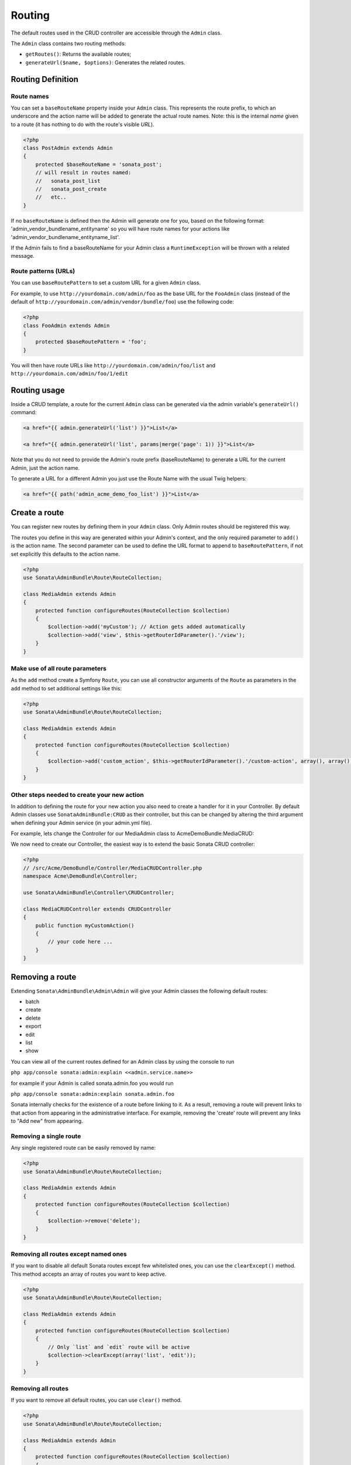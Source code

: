 Routing
=======

The default routes used in the CRUD controller are accessible through the
``Admin`` class.

The ``Admin`` class contains two routing methods:

* ``getRoutes()``: Returns the available routes;
* ``generateUrl($name, $options)``: Generates the related routes.

Routing Definition
------------------

Route names
^^^^^^^^^^^

You can set a ``baseRouteName`` property inside your ``Admin`` class. This
represents the route prefix, to which an underscore and the action name will
be added to generate the actual route names. Note: this is the internal *name*
given to a route (it has nothing to do with the route's visible *URL*).

.. code-block:: php

    <?php
    class PostAdmin extends Admin
    {
        protected $baseRouteName = 'sonata_post';
        // will result in routes named:
        //   sonata_post_list
        //   sonata_post_create
        //   etc..
    }

If no ``baseRouteName`` is defined then the Admin will generate one for you,
based on the following format: 'admin_vendor_bundlename_entityname' so you will have
route names for your actions like 'admin_vendor_bundlename_entityname_list'.

If the Admin fails to find a baseRouteName for your Admin class a ``RuntimeException``
will be thrown with a related message.

Route patterns (URLs)
^^^^^^^^^^^^^^^^^^^^^

You can use ``baseRoutePattern`` to set a custom URL for a given ``Admin`` class.

For example, to use ``http://yourdomain.com/admin/foo`` as the base URL for
the ``FooAdmin`` class (instead of the default of ``http://yourdomain.com/admin/vendor/bundle/foo``)
use the following code:

.. code-block:: php

    <?php
    class FooAdmin extends Admin
    {
        protected $baseRoutePattern = 'foo';
    }

You will then have route URLs like ``http://yourdomain.com/admin/foo/list`` and
``http://yourdomain.com/admin/foo/1/edit``

Routing usage
-------------

Inside a CRUD template, a route for the current ``Admin`` class can be generated via
the admin variable's ``generateUrl()`` command:

.. code-block:: html+jinja

    <a href="{{ admin.generateUrl('list') }}">List</a>

    <a href="{{ admin.generateUrl('list', params|merge('page': 1)) }}">List</a>

Note that you do not need to provide the Admin's route prefix (baseRouteName) to
generate a URL for the current Admin, just the action name.

To generate a URL for a different Admin you just use the Route Name with the usual
Twig helpers:

.. code-block:: html+jinja

    <a href="{{ path('admin_acme_demo_foo_list') }}">List</a>


Create a route
--------------

You can register new routes by defining them in your ``Admin`` class. Only Admin
routes should be registered this way.

The routes you define in this way are generated within your Admin's context, and
the only required parameter to ``add()`` is the action name. The second parameter
can be used to define the URL format to append to ``baseRoutePattern``, if not set
explicitly this defaults to the action name.

.. code-block:: php

    <?php
    use Sonata\AdminBundle\Route\RouteCollection;

    class MediaAdmin extends Admin
    {
        protected function configureRoutes(RouteCollection $collection)
        {
            $collection->add('myCustom'); // Action gets added automatically
            $collection->add('view', $this->getRouterIdParameter().'/view');
        }
    }

Make use of all route parameters
^^^^^^^^^^^^^^^^^^^^^^^^^^^^^^^^

As the ``add`` method create a Symfony ``Route``, you can use all constructor arguments of the ``Route`` as parameters
in the ``add`` method to set additional settings like this:

.. code-block:: php

    <?php
    use Sonata\AdminBundle\Route\RouteCollection;

    class MediaAdmin extends Admin
    {
        protected function configureRoutes(RouteCollection $collection)
        {
            $collection->add('custom_action', $this->getRouterIdParameter().'/custom-action', array(), array(), array(), '', array('https'), array('GET','POST'));
        }
    }

Other steps needed to create your new action
^^^^^^^^^^^^^^^^^^^^^^^^^^^^^^^^^^^^^^^^^^^^

In addition to defining the route for your new action you also need to create a
handler for it in your Controller. By default Admin classes use ``SonataAdminBundle:CRUD``
as their controller, but this can be changed by altering the third argument when defining
your Admin service (in your admin.yml file).

For example, lets change the Controller for our MediaAdmin class to AcmeDemoBundle:MediaCRUD:

.. configuration-block::

    .. code-block:: yaml

        # src/Acme/DemoBundle/Resources/config/admin.yml
        sonata.admin.media:
            class: Acme\DemoBundle\Admin\MediaAdmin
            tags:
                - { name: sonata.admin, manager_type: orm, label: "Media" }
            arguments:
                - ~
                - Acme\DemoBundle\Entity\Page
                - 'AcmeDemoBundle:MediaCRUD' # define the new controller via the third argument
            calls:
                - [ setTranslationDomain, [Acme\DemoBundle]]

We now need to create our Controller, the easiest way is to extend the basic Sonata CRUD controller:

.. code-block:: php

    <?php
    // /src/Acme/DemoBundle/Controller/MediaCRUDController.php
    namespace Acme\DemoBundle\Controller;

    use Sonata\AdminBundle\Controller\CRUDController;

    class MediaCRUDController extends CRUDController
    {
        public function myCustomAction()
        {
            // your code here ...
        }
    }

Removing a route
----------------

Extending ``Sonata\AdminBundle\Admin\Admin`` will give your Admin classes the following
default routes:

* batch
* create
* delete
* export
* edit
* list
* show

You can view all of the current routes defined for an Admin class by using the console to run

``php app/console sonata:admin:explain <<admin.service.name>>``

for example if your Admin is called sonata.admin.foo you would run

``php app/console sonata:admin:explain sonata.admin.foo``

Sonata internally checks for the existence of a route before linking to it. As a result, removing a
route will prevent links to that action from appearing in the administrative interface. For example,
removing the 'create' route will prevent any links to "Add new" from appearing.

Removing a single route
^^^^^^^^^^^^^^^^^^^^^^^

Any single registered route can be easily removed by name:

.. code-block:: php

    <?php
    use Sonata\AdminBundle\Route\RouteCollection;

    class MediaAdmin extends Admin
    {
        protected function configureRoutes(RouteCollection $collection)
        {
            $collection->remove('delete');
        }
    }


Removing all routes except named ones
^^^^^^^^^^^^^^^^^^^^^^^^^^^^^^^^^^^^^

If you want to disable all default Sonata routes except few whitelisted ones, you can use
the ``clearExcept()`` method. This method accepts an array of routes you want to keep active.

.. code-block:: php

    <?php
    use Sonata\AdminBundle\Route\RouteCollection;

    class MediaAdmin extends Admin
    {
        protected function configureRoutes(RouteCollection $collection)
        {
            // Only `list` and `edit` route will be active
            $collection->clearExcept(array('list', 'edit'));
        }
    }

Removing all routes
^^^^^^^^^^^^^^^^^^^

If you want to remove all default routes, you can use ``clear()`` method.

.. code-block:: php

    <?php
    use Sonata\AdminBundle\Route\RouteCollection;

    class MediaAdmin extends Admin
    {
        protected function configureRoutes(RouteCollection $collection)
        {
            // All routes are removed
            $collection->clear();
        }
    }

Removing routes only when an Admin is embedded
^^^^^^^^^^^^^^^^^^^^^^^^^^^^^^^^^^^^^^^^^^^^^^

To prevent some routes from being available when one Admin is embedded inside another one
(e.g. to remove the "add new" option when you embed ``TagAdmin`` within ``PostAdmin``) you
can use ``hasParentFieldDescription()`` to detect this case and remove the routes.

.. code-block:: php

    <?php
    use Sonata\AdminBundle\Route\RouteCollection;

    class TagAdmin extends Admin
    {
        protected function configureRoutes(RouteCollection $collection)
        {
            if ($this->hasParentFieldDescription()) { // prevent display of "Add new" when embedding this form
                $collection->remove('create');
            }
        }
    }

Persistent parameters
---------------------

In some cases, the interface might be required to pass the same parameters
across the different ``Admin``'s actions. Instead of setting them in the
template or doing other weird hacks, you can define a ``getPersistentParameters``
method. This method will be used when a link is being generated.

.. code-block:: php

    <?php
    class MediaAdmin extends Admin
    {
        public function getPersistentParameters()
        {
            if (!$this->getRequest()) {
                return array();
            }

            return array(
                'provider' => $this->getRequest()->get('provider'),
                'context'  => $this->getRequest()->get('context', 'default'),
            );
        }
    }

    // the result:
    // $admin->generateUrl('create') => /admin/module/create?context=default

Changing the default route in a List Action
-------------------------------------------

Usually the identifier column of a list action links to the edit screen. To change the
list action's links to point to a different action, set the ``route`` option in your call to
``ListMapper::addIdentifier()``. For example, to link to show instead of edit:

.. code-block:: php

    <?php
    class PostAdmin extends Admin
    {
        public function configureListFields(ListMapper $listMapper)
        {
            $listMapper
                ->addIdentifier('name', null, array(
                    'route' => array('name' => 'show')
                ));
        }
    }
